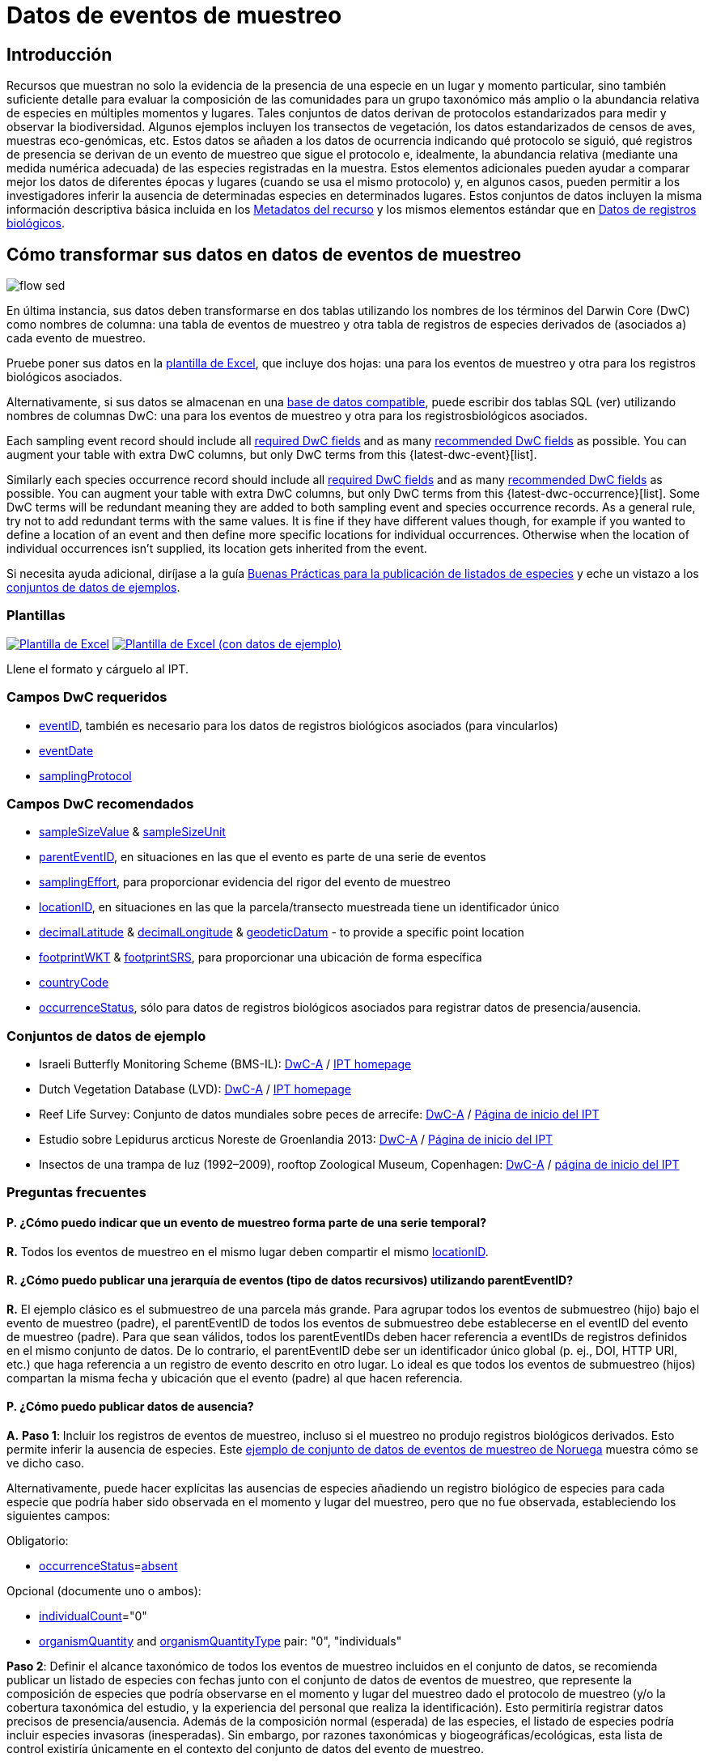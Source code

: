 = Datos de eventos de muestreo

== Introducción

Recursos que muestran no solo la evidencia de la presencia de una especie en un lugar y momento particular, sino también suficiente detalle para evaluar la composición de las comunidades para un grupo taxonómico más amplio o la abundancia relativa de especies en múltiples momentos y lugares. Tales conjuntos de datos derivan de protocolos estandarizados para medir y observar la biodiversidad. Algunos ejemplos incluyen los transectos de vegetación, los datos estandarizados de censos de aves, muestras eco-genómicas, etc. Estos datos se añaden a los datos de ocurrencia indicando qué protocolo se siguió, qué registros de presencia se derivan de un evento de muestreo que sigue el protocolo e, idealmente, la abundancia relativa (mediante una medida numérica adecuada) de las especies registradas en la muestra. Estos elementos adicionales pueden ayudar a comparar mejor los datos de diferentes épocas y lugares (cuando se usa el mismo protocolo) y, en algunos casos, pueden permitir a los investigadores inferir la ausencia de determinadas especies en determinados lugares. Estos conjuntos de datos incluyen la misma información descriptiva básica incluida en los xref:resource-metadata.adoc[Metadatos del recurso] y los mismos elementos estándar que en xref:occurrence-data.adoc[Datos de registros biológicos].

== Cómo transformar sus datos en datos de eventos de muestreo

image::ipt2/flow-sed.png[]

En última instancia, sus datos deben transformarse en dos tablas utilizando los nombres de los términos del Darwin Core (DwC) como nombres de columna: una tabla de eventos de muestreo y otra tabla de registros de especies derivados de (asociados a) cada evento de muestreo.

Pruebe poner sus datos en la <<Plantillas,plantilla de Excel>>, que incluye dos hojas: una para los eventos de muestreo y otra para los registros biológicos asociados.

Alternativamente, si sus datos se almacenan en una xref:database-connection.adoc[base de datos compatible], puede escribir dos tablas SQL (ver) utilizando nombres de columnas DwC: una para los eventos de muestreo y otra para los registrosbiológicos asociados.

Each sampling event record should include all <<Required DwC Fields,required DwC fields>> and as many <<Recommended DwC Fields,recommended DwC fields>> as possible. You can augment your table with extra DwC columns, but only DwC terms from this {latest-dwc-event}[list].

Similarly each species occurrence record should include all xref:occurrence-data.adoc#required-dwc-fields[required DwC fields] and as many xref:occurrence-data.adoc#recommended-dwc-fields[recommended DwC fields] as possible. You can augment your table with extra DwC columns, but only DwC terms from this {latest-dwc-occurrence}[list]. Some DwC terms will be redundant meaning they are added to both sampling event and species occurrence records. As a general rule, try not to add redundant terms with the same values. It is fine if they have different values though, for example if you wanted to define a location of an event and then define more specific locations for individual occurrences. Otherwise when the location of individual occurrences isn't supplied, its location gets inherited from the event.

Si necesita ayuda adicional, diríjase a la guía xref:best-practices-checklists.adoc[Buenas Prácticas para la publicación de listados de especies] y eche un vistazo a los <<Conjuntos de datos de ejemplo,conjuntos de datos de ejemplos>>.

=== Plantillas

link:{attachmentsdir}/downloads/event_ipt_template_v2.xlsx[image:ipt2/excel-template2.png[Plantilla de Excel]] link:link:{attachmentsdir}/downloads/event_ipt_template_v2_example_data.xlsx[image:ipt2/excel-template-data2.png[Plantilla de Excel (con datos de ejemplo)]]

Llene el formato y cárguelo al IPT.

=== Campos DwC requeridos

* https://dwc.tdwg.org/terms/#dwc:eventID[eventID], también es necesario para los datos de registros biológicos asociados (para vincularlos)
* https://dwc.tdwg.org/terms/#dwc:eventDate[eventDate]
* https://dwc.tdwg.org/terms/#dwc:samplingProtocol[samplingProtocol]

=== Campos DwC recomendados

* https://dwc.tdwg.org/terms/#dwc:sampleSizeValue[sampleSizeValue] & https://dwc.tdwg.org/terms/#dwc:sampleSizeUnit[sampleSizeUnit]
* https://dwc.tdwg.org/terms/#dwc:parentEventID[parentEventID], en situaciones en las que el evento es parte de una serie de eventos
* https://dwc.tdwg.org/terms/#dwc:samplingEffort[samplingEffort], para proporcionar evidencia del rigor del evento de muestreo
* https://dwc.tdwg.org/terms/#dwc:locationID[locationID], en situaciones en las que la parcela/transecto muestreada tiene un identificador único
* https://dwc.tdwg.org/terms/#dwc:decimalLatitude[decimalLatitude] & https://dwc.tdwg.org/terms/#dwc:decimalLongitude[decimalLongitude] & https://dwc.tdwg.org/terms/#dwc:geodeticDatum[geodeticDatum] - to provide a specific point location
* https://dwc.tdwg.org/terms/#dwc:footprintWKT[footprintWKT] & https://dwc.tdwg.org/terms/#dwc:footprintSRS[footprintSRS], para proporcionar una ubicación de forma específica
* https://dwc.tdwg.org/terms/#dwc:countryCode[countryCode]
* https://dwc.tdwg.org/terms/#dwc:occurrenceStatus[occurrenceStatus], sólo para datos de registros biológicos asociados para registrar datos de presencia/ausencia.

=== Conjuntos de datos de ejemplo

* Israeli Butterfly Monitoring Scheme (BMS-IL): http://cloud.gbif.org/eubon/archive.do?r=butterflies-monitoring-scheme-il[DwC-A] / http://cloud.gbif.org/eubon/resource?r=butterflies-monitoring-scheme-il[IPT homepage]
* Dutch Vegetation Database (LVD): http://cloud.gbif.org/eubon/archive.do?r=lvd[DwC-A] / http://cloud.gbif.org/eubon/resource?r=lvd[IPT homepage]
* Reef Life Survey: Conjunto de datos mundiales sobre peces de arrecife: http://ipt.ala.org.au/archive.do?r=global[DwC-A] / http://ipt.ala.org.au/resource?r=global[Página de inicio del IPT]
* Estudio sobre Lepidurus arcticus Noreste de Groenlandia 2013: http://gbif.vm.ntnu.no/ipt/archive.do?r=lepidurus-arcticus-survey_northeast-greenland_2013[DwC-A] / http://gbif.vm.ntnu.no/ipt/resource?r=lepidurus-arcticus-survey_northeast-greenland_2013[Página de inicio del IPT]
* Insectos de una trampa de luz (1992–2009), rooftop Zoological Museum, Copenhagen: http://danbif.au.dk/ipt/archive.do?r=rooftop&v=1.4[DwC-A] / http://danbif.au.dk/ipt/resource?r=rooftop[página de inicio del IPT]

=== Preguntas frecuentes

==== P. ¿Cómo puedo indicar que un evento de muestreo forma parte de una serie temporal?

*R.* Todos los eventos de muestreo en el mismo lugar deben compartir el mismo https://dwc.tdwg.org/terms/#dwc:locationID[locationID].

==== R. ¿Cómo puedo publicar una jerarquía de eventos (tipo de datos recursivos) utilizando parentEventID?

*R.* El ejemplo clásico es el submuestreo de una parcela más grande. Para agrupar todos los eventos de submuestreo (hijo) bajo el evento de muestreo (padre), el parentEventID de todos los eventos de submuestreo debe establecerse en el eventID del evento de muestreo (padre). Para que sean válidos, todos los parentEventIDs deben hacer referencia a eventIDs de registros definidos en el mismo conjunto de datos. De lo contrario, el parentEventID debe ser un identificador único global (p. ej., DOI, HTTP URI, etc.) que haga referencia a un registro de evento descrito en otro lugar. Lo ideal es que todos los eventos de submuestreo (hijos) compartan la misma fecha y ubicación que el evento (padre) al que hacen referencia.

==== P. ¿Cómo puedo publicar datos de ausencia?

*A.* *Paso 1*: Incluir los registros de eventos de muestreo, incluso si el muestreo no produjo registros biológicos derivados. Esto permite inferir la ausencia de especies. Este http://gbif.vm.ntnu.no/ipt/resource?r=lepidurus-arcticus-survey_northeast-greenland_2013[ejemplo de conjunto de datos de eventos de muestreo de Noruega] muestra cómo se ve dicho caso.

Alternativamente, puede hacer explícitas las ausencias de especies añadiendo un registro biológico de especies para cada especie que podría haber sido observada en el momento y lugar del muestreo, pero que no fue observada, estableciendo los siguientes campos:

Obligatorio:

* https://dwc.tdwg.org/terms/#dwc:occurrenceStatus[occurrenceStatus]=link:{latest-occurrence-status}[absent]

Opcional (documente uno o ambos):

* https://dwc.tdwg.org/terms/#dwc:individualCount[individualCount]="0"
* https://dwc.tdwg.org/terms/#dwc:organismQuantity[organismQuantity] and https://dwc.tdwg.org/terms/#dwc:organismQuantityType[organismQuantityType] pair: "0", "individuals"

*Paso 2*: Definir el alcance taxonómico de todos los eventos de muestreo incluidos en el conjunto de datos, se recomienda publicar un listado de especies con fechas junto con el conjunto de datos de eventos de muestreo, que represente la composición de especies que podría observarse en el momento y lugar del muestreo dado el protocolo de muestreo (y/o la cobertura taxonómica del estudio, y la experiencia del personal que realiza la identificación). Esto permitiría registrar datos precisos de presencia/ausencia. Además de la composición normal (esperada) de las especies, el listado de especies podría incluir especies invasoras (inesperadas). Sin embargo, por razones taxonómicas y biogeográficas/ecológicas, esta lista de control existiría únicamente en el contexto del conjunto de datos del evento de muestreo.

Puede encontrar instrucciones para crear un listado de especies xref:checklist-data.adoc[aquí]. Con el listado de especies deben incluirse metadatos detallados que documenten a) las personas que realizaron las identificaciones y su experiencia taxonómica y b) cómo se decidió que estas especies eran detectables e identificables en el momento y lugar del muestreo.

Para vincular el listado de especies al conjunto de datos del evento de muestreo, añada la lista de comprobación a los metadatos del conjunto de datos en la sección xref:manage-resources.adoc#external-links[Enlaces externos].
